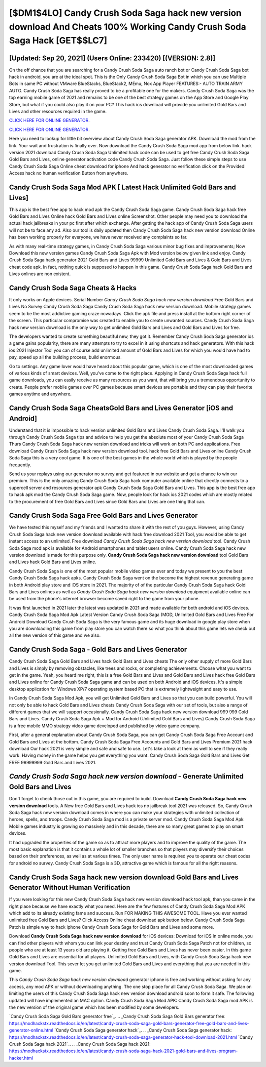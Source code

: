 [$DM1$4LO] Candy Crush Soda Saga hack new version download And Cheats 100% Working Candy Crush Soda Saga Hack [GET$$LC7]
=========

[Updated: Sep 20, 2021] (Users Online: 233420) [(VERSION: 2.8)]
---------

On the off chance that you are searching for a Candy Crush Soda Saga auto ranch bot or Candy Crush Soda Saga bot hack in android, you are at the ideal spot.  This is the Only Candy Crush Soda Saga Bot in which you can use Multiple Bots in same PC without VMware BlueStacks, BlueStack2, MEmu, Nox App Player FEATURES:- AUTO TRAIN ARMY AUTO. Candy Crush Soda Saga has really proved to be a profitable one for the makers.  Candy Crush Soda Saga was the top earning mobile game of 2021 and remains to be one of the best strategy games on the App Store and Google Play Store, but what if you could also play it on your PC? This hack ios download will provide you unlimited Gold Bars and Lives and other resources required in the game.

`CLICK HERE FOR ONLINE GENERATOR`_.

.. _CLICK HERE FOR ONLINE GENERATOR: http://clouddld.xyz/8f0cded

`CLICK HERE FOR ONLINE GENERATOR`_.

.. _CLICK HERE FOR ONLINE GENERATOR: http://clouddld.xyz/8f0cded

Here you need to lookup for little bit overview about Candy Crush Soda Saga generator APK.  Download the mod from the link.  Your wait and frustration is finally over. Now download the Candy Crush Soda Saga mod app from below link.  hack version 2021 download Candy Crush Soda Saga Unlimited hack code can be used to get free Candy Crush Soda Saga Gold Bars and Lives, online generator activation code Candy Crush Soda Saga. Just follow these simple steps to use Candy Crush Soda Saga Online cheat download for iphone And hack generator no verification click on the Provided Access hack no human verification Button from anywhere.

Candy Crush Soda Saga Mod APK [ Latest Hack Unlimited Gold Bars and Lives]
---------

This app is the best free app to hack mod apk the Candy Crush Soda Saga game.  Candy Crush Soda Saga hack free Gold Bars and Lives Online hack Gold Bars and Lives online Screenshot.  Other people may need you to download the actual hack jailbreaks in your pc first after which exchange.  After getting the hack app of Candy Crush Soda Saga users will not be to face any ad. Also our tool is daily updated then Candy Crush Soda Saga hack new version download Online has been working properly for everyone, we have never received any complaints so far.

As with many real-time strategy games, in Candy Crush Soda Saga various minor bug fixes and improvements; Now Download this new version games Candy Crush Soda Saga Apk with Mod version below given link and enjoy. Candy Crush Soda Saga hack generator 2021 Gold Bars and Lives 99999 Unlimited Gold Bars and Lives & Gold Bars and Lives cheat code apk.  In fact, nothing quick is supposed to happen in this game.  Candy Crush Soda Saga hack Gold Bars and Lives onlines are non existent.


Candy Crush Soda Saga Cheats & Hacks
---------

It only works on Apple devices. Serial Number *Candy Crush Soda Saga hack new version download* Free Gold Bars and Lives No Survey Candy Crush Soda Saga Candy Crush Soda Saga hack new version download.  Mobile strategy games seem to be the most addictive gaming craze nowadays.  Click the apk file and press install at the bottom right corner of the screen. This particular compromise was created to enable you to create unwanted sources. Candy Crush Soda Saga hack new version download is the only way to get unlimited Gold Bars and Lives and Gold Bars and Lives for free.

The developers wanted to create something beautiful new, they got it.  Remember Candy Crush Soda Saga generator ios a game gains popularity, there are many attempts to try to excel in it using shortcuts and hack generators.  With this hack ios 2021 Injector Tool you can of course add unlimited amount of Gold Bars and Lives for which you would have had to pay, speed up all the building process, build enormous.

Go to settings.  Any game lover would have heard about this popular game, which is one of the most downloaded games of various kinds of smart devices.  Well, you've come to the right place.  Applying in Candy Crush Soda Saga hack full game downloads, you can easily receive as many resources as you want, that will bring you a tremendous opportunity to create.  People prefer mobile games over PC games because smart devices are portable and they can play their favorite games anytime and anywhere.

Candy Crush Soda Saga CheatsGold Bars and Lives Generator [iOS and Android]
---------

Understand that it is impossible to hack version unlimited Gold Bars and Lives Candy Crush Soda Saga.  I'll walk you through Candy Crush Soda Saga tips and advice to help you get the absolute most of your Candy Crush Soda Saga Thurs Candy Crush Soda Saga hack new version download and tricks will work on both PC and applications. Free download Candy Crush Soda Saga hack new version download tool.  hack free Gold Bars and Lives online Candy Crush Soda Saga this is a very cool game. It is one of the best games in the whole world which is played by the people frequently.

Send us your replays using our generator no survey and get featured in our website and get a chance to win our premium. This is the only amazing Candy Crush Soda Saga hack computer available online that directly connects to a supercell server and resources generator apk Candy Crush Soda Saga Gold Bars and Lives.  This app is the best free app to hack apk mod the Candy Crush Soda Saga game.  Now, people look for hack ios 2021 codes which are mostly related to the procurement of free Gold Bars and Lives since Gold Bars and Lives are one thing that can.

Candy Crush Soda Saga Free Gold Bars and Lives Generator
---------

We have tested this myself and my friends and I wanted to share it with the rest of you guys.  However, using Candy Crush Soda Saga hack new version download available with hack free download 2021 Tool, you would be able to get instant access to an unlimited. Free download *Candy Crush Soda Saga hack new version download* tool.  Candy Crush Soda Saga mod apk is available for Android smartphones and tablet users online.  Candy Crush Soda Saga hack new version download is made for this purpose only.  **Candy Crush Soda Saga hack new version download** tool Gold Bars and Lives hack Gold Bars and Lives online.

Candy Crush Soda Saga is one of the most popular mobile video games ever and today we present to you the best Candy Crush Soda Saga hack apks.  Candy Crush Soda Saga went on the become the highest revenue generating game in both Android play store and iOS store in 2021. The majority of of the particular Candy Crush Soda Saga hack Gold Bars and Lives onlines as well as *Candy Crush Soda Saga hack new version download* equipment available online can be used from the phone's internet browser become saved right to the game from your phone.

It was first launched in 2021 later the latest was updated in 2021 and made available for both android and iOS devices. Candy Crush Soda Saga Mod Apk Latest Version Candy Crush Soda Saga (MOD, Unlimited Gold Bars and Lives Free For Android Download Candy Crush Soda Saga is the very famous game and its huge download in google play store when you are downloading this game from play store you can watch there so what you think about this game lets we check out all the new version of this game and we also.

Candy Crush Soda Saga - Gold Bars and Lives Generator
---------

Candy Crush Soda Saga Gold Bars and Lives hack Gold Bars and Lives cheats The only other supply of more Gold Bars and Lives is simply by removing obstacles, like trees and rocks, or completing achievements.  Choose what you want to get in the game. Yeah, you heard me right, this is a free Gold Bars and Lives and Gold Bars and Lives hack free Gold Bars and Lives online for ‎Candy Crush Soda Saga game and can be used on both Android and iOS devices.  It's a simple desktop application for Windows XP/7 operating system based PC that is extremely lightweight and easy to use.

In Candy Crush Soda Saga Mod Apk, you will get Unlimited Gold Bars and Lives so that you can build powerful. You will not only be able to hack Gold Bars and Lives cheats Candy Crush Soda Saga with our set of tools, but also a range of different games that we will support occasionally. Candy Crush Soda Saga hack new version download 999 999 Gold Bars and Lives.  Candy Crush Soda Saga Apk + Mod for Android (Unlimited Gold Bars and Lives) Candy Crush Soda Saga is a free mobile MMO strategy video game developed and published by video game company.

First, after a general explanation about Candy Crush Soda Saga, you can get Candy Crush Soda Saga Free Account and Gold Bars and Lives at the bottom. Candy Crush Soda Saga Free Accounts and Gold Bars and Lives Premium 2021 hack download Our hack 2021 is very simple and safe and safe to use.  Let's take a look at them as well to see if they really work.  Having money in the game helps you get everything you want.  Candy Crush Soda Saga Gold Bars and Lives Get FREE 99999999 Gold Bars and Lives 2021.

*Candy Crush Soda Saga hack new version download* - Generate Unlimited Gold Bars and Lives
---------

Don't forget to check those out in this game, you are required to build. Download **Candy Crush Soda Saga hack new version download** tools.  A New free Gold Bars and Lives hack ios no jailbreak tool 2021 was released.  So, Candy Crush Soda Saga hack new version download comes in where you can make your strategies with unlimited collection of heroes, spells, and troops.  Candy Crush Soda Saga mod is a private server mod. Candy Crush Soda Saga Mod Apk Mobile games industry is growing so massively and in this decade, there are so many great games to play on smart devices.

It had upgraded the properties of the game so as to attract more players and to improve the quality of the game. The most basic explanation is that it contains a whole lot of smaller branches so that players may diversify their choices based on their preferences, as well as at various times. The only user name is required you to operate our cheat codes for android no survey. Candy Crush Soda Saga is a 3D, attractive game which is famous for all the right reasons.

Candy Crush Soda Saga hack new version download Gold Bars and Lives Generator Without Human Verification
---------

If you were looking for this new Candy Crush Soda Saga hack new version download hack tool apk, than you came in the right place because we have exactly what you need.  Here are the few features of Candy Crush Soda Saga Mod APK which add to its already existing fame and success.  Run FOR MAKING THIS AWESOME TOOL.  Have you ever wanted unlimited free Gold Bars and Lives?  Click Access Online cheat download apk button below.  Candy Crush Soda Saga Patch is simple way to hack iphone Candy Crush Soda Saga for Gold Bars and Lives and some more.

Download **Candy Crush Soda Saga hack new version download** for iOS devices: Download for iOS In online mode, you can find other players with whom you can link your destiny and trust Candy Crush Soda Saga Patch not for children, so people who are at least 13 years old are playing it. Getting free Gold Bars and Lives has never been easier.  In this game Gold Bars and Lives are essential for all players.  Unlimited Gold Bars and Lives, with Candy Crush Soda Saga hack new version download Tool.  This sever let you get unlimited Gold Bars and Lives and everything that you are needed in this game.

This *Candy Crush Soda Saga hack new version download* generator iphone is free and working without asking for any access, any mod APK or without downloading anything. The one stop place for all Candy Crush Soda Saga. We plan on limiting the users of this Candy Crush Soda Saga hack new version download android soon to form it safe.  The following updated will have implemented an MAC option. Candy Crush Soda Saga Mod APK: Candy Crush Soda Saga mod APK is the new version of the original game which has been modified by some developers.

`Candy Crush Soda Saga Gold Bars generator free`_.
.. _Candy Crush Soda Saga Gold Bars generator free: https://modhackstx.readthedocs.io/en/latest/candy-crush-soda-saga-gold-bars-generator-free-gold-bars-and-lives-generator-online.html
`Candy Crush Soda Saga generator hack`_.
.. _Candy Crush Soda Saga generator hack: https://modhackstx.readthedocs.io/en/latest/candy-crush-soda-saga-generator-hack-tool-download-2021.html
`Candy Crush Soda Saga hack 2021`_.
.. _Candy Crush Soda Saga hack 2021: https://modhackstx.readthedocs.io/en/latest/candy-crush-soda-saga-hack-2021-gold-bars-and-lives-program-hacker.html